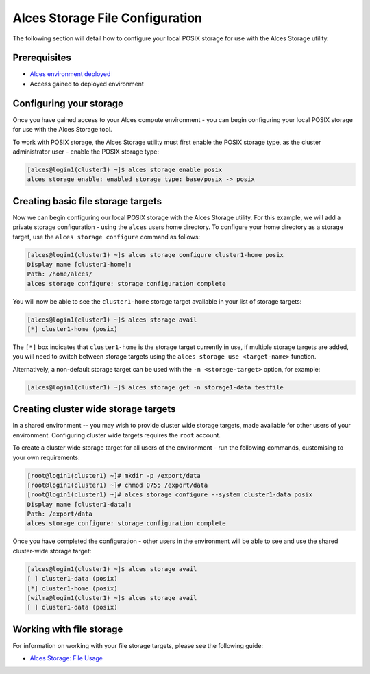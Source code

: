 .. _alces-storage-file-config:

Alces Storage File Configuration
================================

The following section will detail how to configure your local POSIX storage for use with the Alces Storage utility. 

Prerequisites
-------------

-  `Alces environment deployed <deployment>`_
-  Access gained to deployed environment

Configuring your storage
------------------------
Once you have gained access to your Alces compute environment - you can begin configuring your local POSIX storage for use with the Alces Storage tool. 

To work with POSIX storage, the Alces Storage utility must first enable the POSIX storage type, as the cluster administrator user - enable the POSIX storage type: 

.. code:: bash

    [alces@login1(cluster1) ~]$ alces storage enable posix
    alces storage enable: enabled storage type: base/posix -> posix

Creating basic file storage targets
-----------------------------------

Now we can begin configuring our local POSIX storage with the Alces Storage utility. For this example, we will add a private storage configuration - using the ``alces`` users home directory. To configure your home directory as a storage target, use the ``alces storage configure`` command as follows:

.. code:: bash

    [alces@login1(cluster1) ~]$ alces storage configure cluster1-home posix
    Display name [cluster1-home]:
    Path: /home/alces/
    alces storage configure: storage configuration complete 

You will now be able to see the ``cluster1-home`` storage target available in your list of storage targets: 

.. code:: bash

    [alces@login1(cluster1) ~]$ alces storage avail
    [*] cluster1-home (posix)

The ``[*]`` box indicates that ``cluster1-home`` is the storage target currently in use, if multiple storage targets are added, you will need to switch between storage targets using the ``alces storage use <target-name>`` function.

Alternatively, a non-default storage target can be used with the ``-n <storage-target>`` option, for example: 

.. code:: bash

    [alces@login1(cluster1) ~]$ alces storage get -n storage1-data testfile

Creating cluster wide storage targets
-------------------------------------

In a shared environment -- you may wish to provide cluster wide storage targets, made available for other users of your environment. Configuring cluster wide targets requires the ``root`` account. 

To create a cluster wide storage target for all users of the environment - run the following commands, customising to your own requirements: 

.. code:: bash

    [root@login1(cluster1) ~]# mkdir -p /export/data
    [root@login1(cluster1) ~]# chmod 0755 /export/data
    [root@login1(cluster1) ~]# alces storage configure --system cluster1-data posix
    Display name [cluster1-data]:
    Path: /export/data
    alces storage configure: storage configuration complete

Once you have completed the configuration - other users in the environment will be able to see and use the shared cluster-wide storage target: 

.. code:: bash

    [alces@login1(cluster1) ~]$ alces storage avail
    [ ] cluster1-data (posix)
    [*] cluster1-home (posix)
    [wilma@login1(cluster1) ~]$ alces storage avail
    [ ] cluster1-data (posix)

Working with file storage
-------------------------

For information on working with your file storage targets, please see the following guide: 

-  `Alces Storage: File Usage <alces-storage-file-usage>`_
